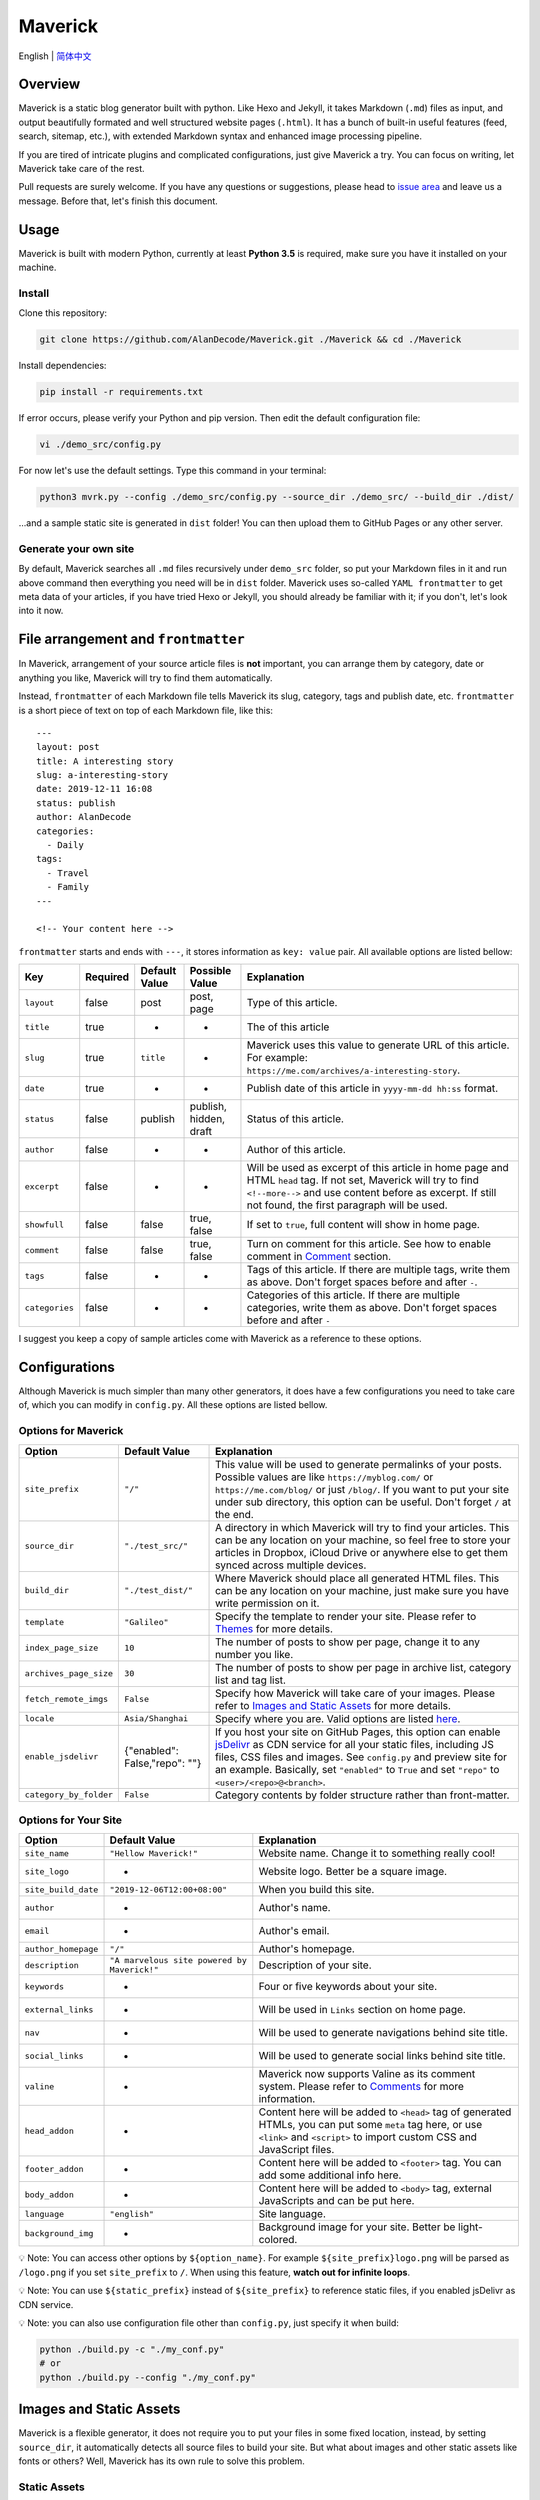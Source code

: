 Maverick
========

|image0| |Build Status| |image2|

English \| `简体中文 <./README-zh_CN.md>`__

Overview
--------

Maverick is a static blog generator built with python. Like Hexo and
Jekyll, it takes Markdown (``.md``) files as input, and output
beautifully formated and well structured website pages (``.html``). It
has a bunch of built-in useful features (feed, search, sitemap, etc.),
with extended Markdown syntax and enhanced image processing pipeline.

If you are tired of intricate plugins and complicated configurations,
just give Maverick a try. You can focus on writing, let Maverick take
care of the rest.

Pull requests are surely welcome. If you have any questions or
suggestions, please head to `issue
area <https://github.com/AlanDecode/Maverick/issues>`__ and leave us a
message. Before that, let's finish this document.

Usage
-----

Maverick is built with modern Python, currently at least **Python 3.5**
is required, make sure you have it installed on your machine.

Install
~~~~~~~

Clone this repository:

.. code:: bash

    git clone https://github.com/AlanDecode/Maverick.git ./Maverick && cd ./Maverick

Install dependencies:

.. code:: bash

    pip install -r requirements.txt

If error occurs, please verify your Python and pip version. Then edit
the default configuration file:

.. code:: bash

    vi ./demo_src/config.py

For now let's use the default settings. Type this command in your
terminal:

.. code:: bash

    python3 mvrk.py --config ./demo_src/config.py --source_dir ./demo_src/ --build_dir ./dist/

...and a sample static site is generated in ``dist`` folder! You can
then upload them to GitHub Pages or any other server.

Generate your own site
~~~~~~~~~~~~~~~~~~~~~~

By default, Maverick searches all ``.md`` files recursively under
``demo_src`` folder, so put your Markdown files in it and run above
command then everything you need will be in ``dist`` folder. Maverick
uses so-called ``YAML frontmatter`` to get meta data of your articles,
if you have tried Hexo or Jekyll, you should already be familiar with
it; if you don't, let's look into it now.

File arrangement and ``frontmatter``
------------------------------------

In Maverick, arrangement of your source article files is **not**
important, you can arrange them by category, date or anything you like,
Maverick will try to find them automatically.

Instead, ``frontmatter`` of each Markdown file tells Maverick its slug,
category, tags and publish date, etc. ``frontmatter`` is a short piece
of text on top of each Markdown file, like this:

::

    ---
    layout: post
    title: A interesting story
    slug: a-interesting-story
    date: 2019-12-11 16:08
    status: publish
    author: AlanDecode
    categories: 
      - Daily
    tags: 
      - Travel
      - Family
    ---

    <!-- Your content here -->

``frontmatter`` starts and ends with ``---``, it stores information as
``key: value`` pair. All available options are listed bellow:

+------------------+------------+-----------------+--------------------------+------------------------------------------------------------------------------------------------------------------------------------------------------------------------------------------------------------------------------+
| Key              | Required   | Default Value   | Possible Value           | Explanation                                                                                                                                                                                                                  |
+==================+============+=================+==========================+==============================================================================================================================================================================================================================+
| ``layout``       | false      | post            | post, page               | Type of this article.                                                                                                                                                                                                        |
+------------------+------------+-----------------+--------------------------+------------------------------------------------------------------------------------------------------------------------------------------------------------------------------------------------------------------------------+
| ``title``        | true       | -               | -                        | The of this article                                                                                                                                                                                                          |
+------------------+------------+-----------------+--------------------------+------------------------------------------------------------------------------------------------------------------------------------------------------------------------------------------------------------------------------+
| ``slug``         | true       | ``title``       | -                        | Maverick uses this value to generate URL of this article. For example: ``https://me.com/archives/a-interesting-story``.                                                                                                      |
+------------------+------------+-----------------+--------------------------+------------------------------------------------------------------------------------------------------------------------------------------------------------------------------------------------------------------------------+
| ``date``         | true       | -               | -                        | Publish date of this article in ``yyyy-mm-dd hh:ss`` format.                                                                                                                                                                 |
+------------------+------------+-----------------+--------------------------+------------------------------------------------------------------------------------------------------------------------------------------------------------------------------------------------------------------------------+
| ``status``       | false      | publish         | publish, hidden, draft   | Status of this article.                                                                                                                                                                                                      |
+------------------+------------+-----------------+--------------------------+------------------------------------------------------------------------------------------------------------------------------------------------------------------------------------------------------------------------------+
| ``author``       | false      | -               | -                        | Author of this article.                                                                                                                                                                                                      |
+------------------+------------+-----------------+--------------------------+------------------------------------------------------------------------------------------------------------------------------------------------------------------------------------------------------------------------------+
| ``excerpt``      | false      | -               | -                        | Will be used as excerpt of this article in home page and HTML ``head`` tag. If not set, Maverick will try to find ``<!--more-->`` and use content before as excerpt. If still not found, the first paragraph will be used.   |
+------------------+------------+-----------------+--------------------------+------------------------------------------------------------------------------------------------------------------------------------------------------------------------------------------------------------------------------+
| ``showfull``     | false      | false           | true, false              | If set to ``true``, full content will show in home page.                                                                                                                                                                     |
+------------------+------------+-----------------+--------------------------+------------------------------------------------------------------------------------------------------------------------------------------------------------------------------------------------------------------------------+
| ``comment``      | false      | false           | true, false              | Turn on comment for this article. See how to enable comment in `Comment <#comments>`__ section.                                                                                                                              |
+------------------+------------+-----------------+--------------------------+------------------------------------------------------------------------------------------------------------------------------------------------------------------------------------------------------------------------------+
| ``tags``         | false      | -               | -                        | Tags of this article. If there are multiple tags, write them as above. Don't forget spaces before and after ``-``.                                                                                                           |
+------------------+------------+-----------------+--------------------------+------------------------------------------------------------------------------------------------------------------------------------------------------------------------------------------------------------------------------+
| ``categories``   | false      | -               | -                        | Categories of this article. If there are multiple categories, write them as above. Don't forget spaces before and after ``-``                                                                                                |
+------------------+------------+-----------------+--------------------------+------------------------------------------------------------------------------------------------------------------------------------------------------------------------------------------------------------------------------+

I suggest you keep a copy of sample articles come with Maverick as a
reference to these options.

Configurations
--------------

Although Maverick is much simpler than many other generators, it does
have a few configurations you need to take care of, which you can modify
in ``config.py``. All these options are listed bellow.

Options for Maverick
~~~~~~~~~~~~~~~~~~~~

+--------------------------+---------------------------------+--------------------------------------------------------------------------------------------------------------------------------------------------------------------------------------------------------------------------------------------------------------------------------------------------------------------------------------------+
| Option                   | Default Value                   | Explanation                                                                                                                                                                                                                                                                                                                                |
+==========================+=================================+============================================================================================================================================================================================================================================================================================================================================+
| ``site_prefix``          | ``"/"``                         | This value will be used to generate permalinks of your posts. Possible values are like ``https://myblog.com/`` or ``https://me.com/blog/`` or just ``/blog/``. If you want to put your site under sub directory, this option can be useful. Don't forget ``/`` at the end.                                                                 |
+--------------------------+---------------------------------+--------------------------------------------------------------------------------------------------------------------------------------------------------------------------------------------------------------------------------------------------------------------------------------------------------------------------------------------+
| ``source_dir``           | ``"./test_src/"``               | A directory in which Maverick will try to find your articles. This can be any location on your machine, so feel free to store your articles in Dropbox, iCloud Drive or anywhere else to get them synced across multiple devices.                                                                                                          |
+--------------------------+---------------------------------+--------------------------------------------------------------------------------------------------------------------------------------------------------------------------------------------------------------------------------------------------------------------------------------------------------------------------------------------+
| ``build_dir``            | ``"./test_dist/"``              | Where Maverick should place all generated HTML files. This can be any location on your machine, just make sure you have write permission on it.                                                                                                                                                                                            |
+--------------------------+---------------------------------+--------------------------------------------------------------------------------------------------------------------------------------------------------------------------------------------------------------------------------------------------------------------------------------------------------------------------------------------+
| ``template``             | ``"Galileo"``                   | Specify the template to render your site. Please refer to `Themes <#Themes>`__ for more details.                                                                                                                                                                                                                                           |
+--------------------------+---------------------------------+--------------------------------------------------------------------------------------------------------------------------------------------------------------------------------------------------------------------------------------------------------------------------------------------------------------------------------------------+
| ``index_page_size``      | ``10``                          | The number of posts to show per page, change it to any number you like.                                                                                                                                                                                                                                                                    |
+--------------------------+---------------------------------+--------------------------------------------------------------------------------------------------------------------------------------------------------------------------------------------------------------------------------------------------------------------------------------------------------------------------------------------+
| ``archives_page_size``   | ``30``                          | The number of posts to show per page in archive list, category list and tag list.                                                                                                                                                                                                                                                          |
+--------------------------+---------------------------------+--------------------------------------------------------------------------------------------------------------------------------------------------------------------------------------------------------------------------------------------------------------------------------------------------------------------------------------------+
| ``fetch_remote_imgs``    | ``False``                       | Specify how Maverick will take care of your images. Please refer to `Images and Static Assets <#images-and-static-assets>`__ for more details.                                                                                                                                                                                             |
+--------------------------+---------------------------------+--------------------------------------------------------------------------------------------------------------------------------------------------------------------------------------------------------------------------------------------------------------------------------------------------------------------------------------------+
| ``locale``               | ``Asia/Shanghai``               | Specify where you are. Valid options are listed `here <https://stackoverflow.com/questions/13866926/is-there-a-list-of-pytz-timezones>`__.                                                                                                                                                                                                 |
+--------------------------+---------------------------------+--------------------------------------------------------------------------------------------------------------------------------------------------------------------------------------------------------------------------------------------------------------------------------------------------------------------------------------------+
| ``enable_jsdelivr``      | {"enabled": False,"repo": ""}   | If you host your site on GitHub Pages, this option can enable `jsDelivr <https://www.jsdelivr.com/>`__ as CDN service for all your static files, including JS files, CSS files and images. See ``config.py`` and preview site for an example. Basically, set ``"enabled"`` to ``True`` and set ``"repo"`` to ``<user>/<repo>@<branch>``.   |
+--------------------------+---------------------------------+--------------------------------------------------------------------------------------------------------------------------------------------------------------------------------------------------------------------------------------------------------------------------------------------------------------------------------------------+
| ``category_by_folder``   | ``False``                       | Category contents by folder structure rather than front-matter.                                                                                                                                                                                                                                                                            |
+--------------------------+---------------------------------+--------------------------------------------------------------------------------------------------------------------------------------------------------------------------------------------------------------------------------------------------------------------------------------------------------------------------------------------+

Options for Your Site
~~~~~~~~~~~~~~~~~~~~~

+-----------------------+-----------------------------------------------+--------------------------------------------------------------------------------------------------------------------------------------------------------------------------------------+
| Option                | Default Value                                 | Explanation                                                                                                                                                                          |
+=======================+===============================================+======================================================================================================================================================================================+
| ``site_name``         | ``"Hellow Maverick!"``                        | Website name. Change it to something really cool!                                                                                                                                    |
+-----------------------+-----------------------------------------------+--------------------------------------------------------------------------------------------------------------------------------------------------------------------------------------+
| ``site_logo``         | -                                             | Website logo. Better be a square image.                                                                                                                                              |
+-----------------------+-----------------------------------------------+--------------------------------------------------------------------------------------------------------------------------------------------------------------------------------------+
| ``site_build_date``   | ``"2019-12-06T12:00+08:00"``                  | When you build this site.                                                                                                                                                            |
+-----------------------+-----------------------------------------------+--------------------------------------------------------------------------------------------------------------------------------------------------------------------------------------+
| ``author``            | -                                             | Author's name.                                                                                                                                                                       |
+-----------------------+-----------------------------------------------+--------------------------------------------------------------------------------------------------------------------------------------------------------------------------------------+
| ``email``             | -                                             | Author's email.                                                                                                                                                                      |
+-----------------------+-----------------------------------------------+--------------------------------------------------------------------------------------------------------------------------------------------------------------------------------------+
| ``author_homepage``   | ``"/"``                                       | Author's homepage.                                                                                                                                                                   |
+-----------------------+-----------------------------------------------+--------------------------------------------------------------------------------------------------------------------------------------------------------------------------------------+
| ``description``       | ``"A marvelous site powered by Maverick!"``   | Description of your site.                                                                                                                                                            |
+-----------------------+-----------------------------------------------+--------------------------------------------------------------------------------------------------------------------------------------------------------------------------------------+
| ``keywords``          | -                                             | Four or five keywords about your site.                                                                                                                                               |
+-----------------------+-----------------------------------------------+--------------------------------------------------------------------------------------------------------------------------------------------------------------------------------------+
| ``external_links``    | -                                             | Will be used in ``Links`` section on home page.                                                                                                                                      |
+-----------------------+-----------------------------------------------+--------------------------------------------------------------------------------------------------------------------------------------------------------------------------------------+
| ``nav``               | -                                             | Will be used to generate navigations behind site title.                                                                                                                              |
+-----------------------+-----------------------------------------------+--------------------------------------------------------------------------------------------------------------------------------------------------------------------------------------+
| ``social_links``      | -                                             | Will be used to generate social links behind site title.                                                                                                                             |
+-----------------------+-----------------------------------------------+--------------------------------------------------------------------------------------------------------------------------------------------------------------------------------------+
| ``valine``            | -                                             | Maverick now supports Valine as its comment system. Please refer to `Comments <#comments>`__ for more information.                                                                   |
+-----------------------+-----------------------------------------------+--------------------------------------------------------------------------------------------------------------------------------------------------------------------------------------+
| ``head_addon``        | -                                             | Content here will be added to ``<head>`` tag of generated HTMLs, you can put some ``meta`` tag here, or use ``<link>`` and ``<script>`` to import custom CSS and JavaScript files.   |
+-----------------------+-----------------------------------------------+--------------------------------------------------------------------------------------------------------------------------------------------------------------------------------------+
| ``footer_addon``      | -                                             | Content here will be added to ``<footer>`` tag. You can add some additional info here.                                                                                               |
+-----------------------+-----------------------------------------------+--------------------------------------------------------------------------------------------------------------------------------------------------------------------------------------+
| ``body_addon``        | -                                             | Content here will be added to ``<body>`` tag, external JavaScripts and can be put here.                                                                                              |
+-----------------------+-----------------------------------------------+--------------------------------------------------------------------------------------------------------------------------------------------------------------------------------------+
| ``language``          | ``"english"``                                 | Site language.                                                                                                                                                                       |
+-----------------------+-----------------------------------------------+--------------------------------------------------------------------------------------------------------------------------------------------------------------------------------------+
| ``background_img``    | -                                             | Background image for your site. Better be light-colored.                                                                                                                             |
+-----------------------+-----------------------------------------------+--------------------------------------------------------------------------------------------------------------------------------------------------------------------------------------+

💡 Note: You can access other options by ``${option_name}``. For example
``${site_prefix}logo.png`` will be parsed as ``/logo.png`` if you set
``site_prefix`` to ``/``. When using this feature, **watch out for
infinite loops**.

💡 Note: You can use ``${static_prefix}`` instead of ``${site_prefix}``
to reference static files, if you enabled jsDelivr as CDN service.

💡 Note: you can also use configuration file other than ``config.py``,
just specify it when build:

.. code:: bash

    python ./build.py -c "./my_conf.py"
    # or
    python ./build.py --config "./my_conf.py"

Images and Static Assets
------------------------

Maverick is a flexible generator, it does not require you to put your
files in some fixed location, instead, by setting ``source_dir``, it
automatically detects all source files to build your site. But what
about images and other static assets like fonts or others? Well,
Maverick has its own rule to solve this problem.

Static Assets
~~~~~~~~~~~~~

If there is a folder named ``static`` under ``source_dir``, Maverick
will copy all contents in that folder to ``build_dir``. For example, if
a ``source_dir`` looks like this:

::

    source_dir/
        - static/
            - favicon.ico
            - robots.txt
            - font/
        - ...

The result will be like this:

::

    build_dir/
        - favicon.ico
        - robots.txt
        - fonts/

Simple, right?

Images
~~~~~~

You can of course put all your images under ``static`` folder, however,
Maverick is designed to handle images very smartly. In fact, you can put
your images **anywhere** on your machine, or insert remote images by URL
in your Markdown file, when generating your static site, Maverick will
try to gather them all together, putting them into a unified position
and taking care of the links in your article in the same time.

In this way, you can freely manage your images with any online services
you like, or just save them locally on your machine and reference them
by relative or absolute path in your article. Many Markdown editors
(like the awesome `Typora <>`__) support inserting local images and can
display them properly. This enables **real-WYSIWYG** (What You See Is
What You Get). For example, if you have a folder structure like this:

::

    source_dir/
        - assets/
            - pic.jpg
        - article.md

In ``article.md``, you insert ``pic.jpg`` like bellow:

.. code:: markdown

    ![](./assets/pic.jpg)

When parsing ``article.md``, Maverick will try to find
``./assets/pic.jpg`` on your machine, once been found, Maverick copies
it to ``build_dir/archives/asstes/``, and then change the link in
``article.md``.

Here is one more reason why Maverick is designed this way. In many
cases, for example, light-box and photo arrangements on web pages
requires predefined image dimensions. Instead of fetching size
information at front-end, parsing size information at building stage can
dramatically improve the experience. **Besides, this design can enable
jsDelivr as CDN service for all your images.**

It's special for remote images though. We can't easily get size
information of them, so Maverick can try to download remote images to
local disk and treat them as local images, this feature is disabled by
default, you can turn it on by setting ``fetch_remote_imgs`` to ``True``
in configuration file. If you don't want to download full images to,
just leave ``fetch_remote_imgs`` as ``False``, Maverick will try to get
the size of the image by downloading very small part of it (in most
cases only 1~2 KB is needed).

All remote images and size information are cached locally, so Maverick
won't download and parse them during every generation.

Markdown
--------

Maverick uses `mistune
0.8.4 <https://github.com/lepture/mistune/tree/v1>`__ as its back-bone
Markdown parser, with some extending.

Math Equations
~~~~~~~~~~~~~~

You can insert math equations with like this:

::

    # inline math
    $m\times n$

    ## block math
    $$C_{m\times k}=A_{m\times n}\cdot B_{n\times k}$$

Code Highlighting
~~~~~~~~~~~~~~~~~

Just specify the language when inserting code block with markdown
syntax, and it will automatically be highlighted:

::

    ​```cpp
    int main(int argc , char** argv){
        std::cout << "Hello World!\n";
        return 0;
    }
    ​```

Ruby
~~~~

Type something like this:

::

    I am {{Darth Vader:Your Father}}!

And it will be rendered as: I am Darth Vader (Your Father)!

Link Card
~~~~~~~~~

Type something like this:

::

    [Name](link)+(image URL)

It will be rendered as a link card with a images and a title.

Inline Footnotes
~~~~~~~~~~~~~~~~

Insert inline Footnotes like this:

::

    Maverick is a staic blog generator[^Built with Python.].

DPlayer
~~~~~~~

Thanks to `DPlayer <http://dplayer.js.org/>`__, you can easily insert
beautiful video player into your posts:

::

    [dplayer]https://path/to/veideo.mp4[/dplayer]

You can add more options to it like this:

::

    [dplayer data-theme="#b7daff"]https://path/to/video.mp4[/dplayer]

Checkout more options `here <http://dplayer.js.org/guide.html>`__.

Themes
------

Maverick has two built-in themes,
`Galileo <https://github.com/AlanDecode/Maverick-Theme-Galileo>`__ and
`Kepler <https://github.com/AlanDecode/Maverick-Theme-Kepler>`__. You
can easily switch between theme by setting ``template`` entry in
config.py:

.. code:: python

    template = 'Galileo' # or 'Kepler'

For third-party themes, there are two ways to use them.

1. Put third-party theme under any local folder, and set ``template`` in
   config.py accordingly. For example, if you have such folder
   structure:

``/some/path/to/MyTheme/     __init__.py``

Then you need to set ``template`` in config.py as:

``python    template = {        "name": "MyTheme",        "type": "local",        "path": "/some/path/to/MyTheme/"    }``

2. Install theme from remote Git repository. If the theme is open
   sourced by Git, you can configure Maverick to use it directly. For
   example, you can also use ``Kepler`` theme like this:

``python    template = {        "name": "Kepler",        "type": "git",        "url": "https://github.com/AlanDecode/Maverick-Theme-Kepler.git",        "branch": "latest"    }``

Please consult theme provider on install details.

Comments
--------

Maverick has built-in `Valine <https://valine.js.org/>`__ support,
please refer to `Valine
Docs <https://valine.js.org/en/quickstart.html>`__ for more information.
You need to fill ``valine`` entry in configuration file with at least
these options:

.. code:: python

    valine = {
        "enable": True,
        "el": '#vcomments',
        "appId": "<your appId here>",
        "appKey": "<your appKey here>",
    }

Development
-----------

Pull requests are surely welcome. See
`theme-Dev.md <https://github.com/AlanDecode/Maverick/blob/master/theme-Dev.md>`__
for documentation on developing a theme for Maverick.

Credits
-------

Thank `Typlog <https://typlog.com/>`__ for their wonderful work on
extended Markdown image syntax.

License
-------

MIT © `AlanDecode <https://github.com/AlanDecode>`__.

.. |image0| image:: https://img.shields.io/badge/Preview-GitHub-blue?style=flat-square
   :target: https://alandecode.github.io/Maverick/
.. |Build Status| image:: https://github.com/AlanDecode/Maverick/workflows/Build/badge.svg
   :target: https://github.com/AlanDecode/Maverick/actions
.. |image2| image:: https://img.shields.io/github/license/AlanDecode/Maverick.svg?style=flat-square
